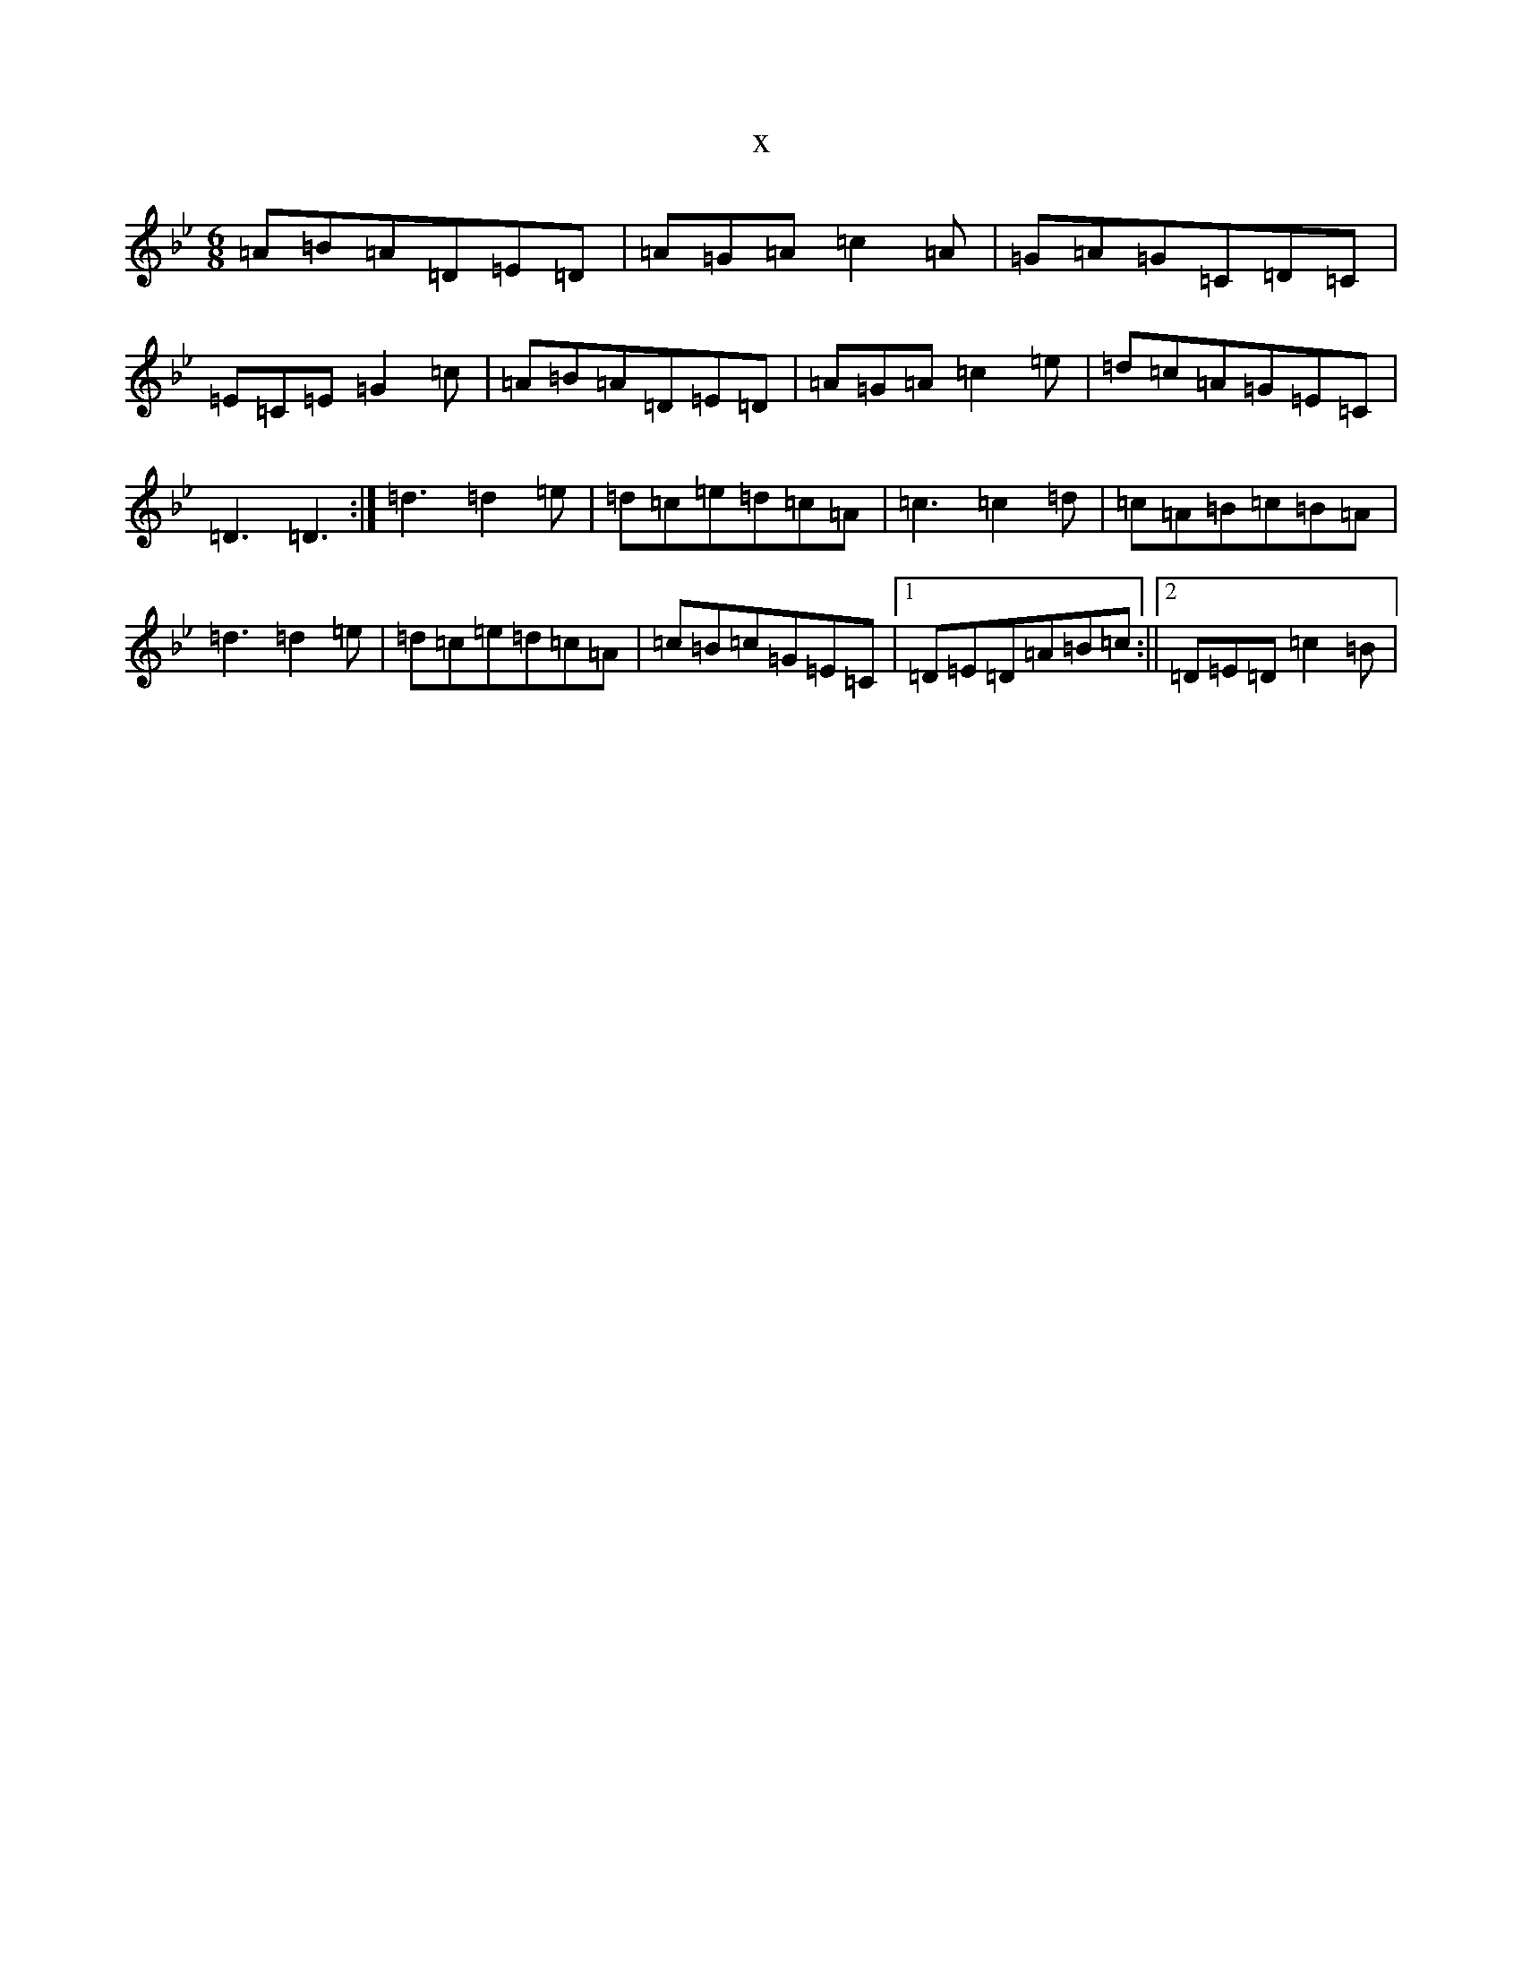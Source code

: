X:9151
T:x
L:1/8
M:6/8
K: C Dorian
=A=B=A=D=E=D|=A=G=A=c2=A|=G=A=G=C=D=C|=E=C=E=G2=c|=A=B=A=D=E=D|=A=G=A=c2=e|=d=c=A=G=E=C|=D3=D3:|=d3=d2=e|=d=c=e=d=c=A|=c3=c2=d|=c=A=B=c=B=A|=d3=d2=e|=d=c=e=d=c=A|=c=B=c=G=E=C|1=D=E=D=A=B=c:||2=D=E=D=c2=B|